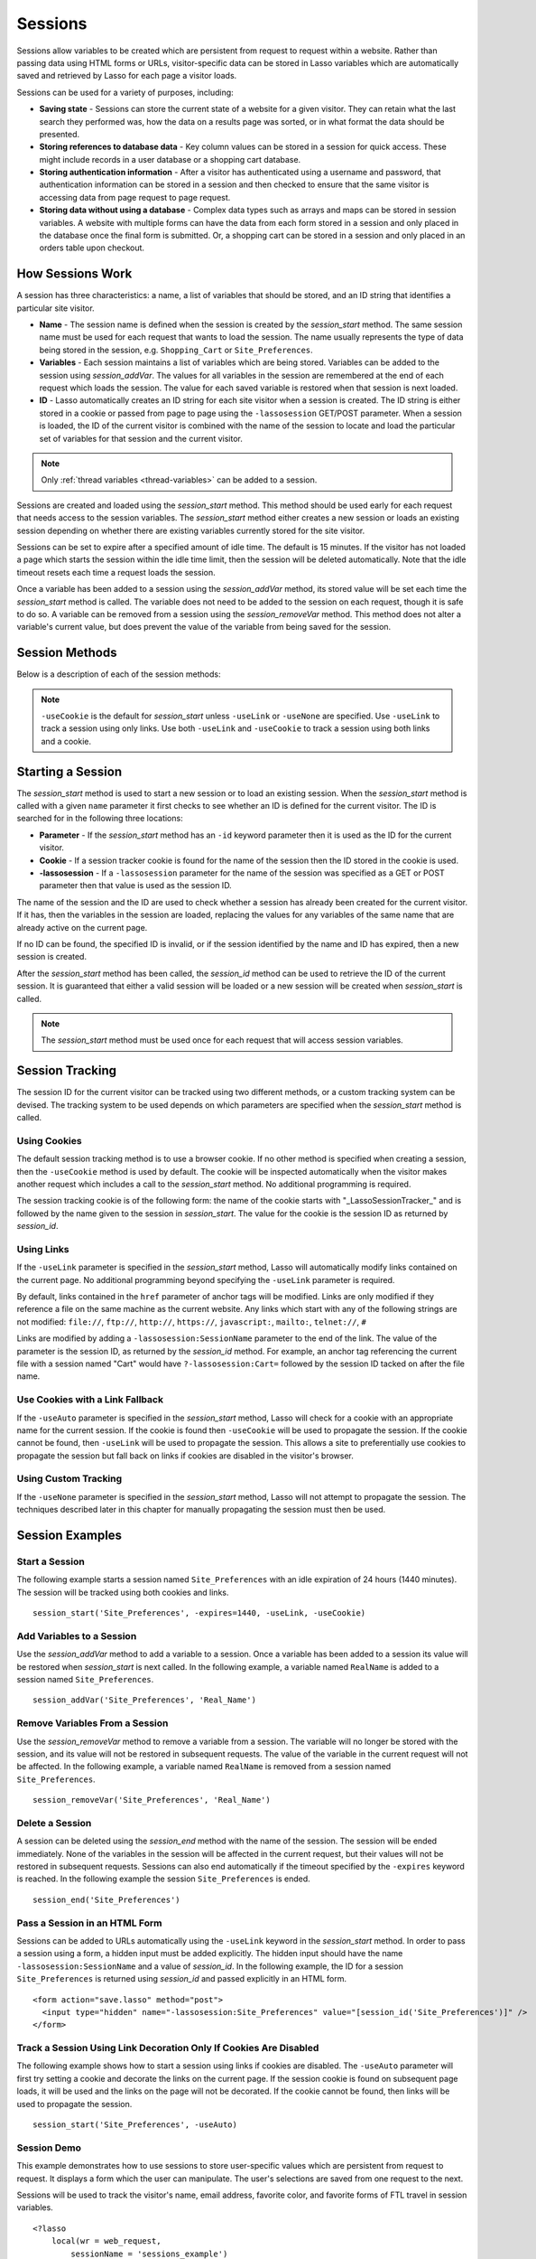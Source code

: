 .. _sessions:

********
Sessions
********

Sessions allow variables to be created which are persistent from request to
request within a website. Rather than passing data using HTML forms or URLs,
visitor-specific data can be stored in Lasso variables which are automatically
saved and retrieved by Lasso for each page a visitor loads.

Sessions can be used for a variety of purposes, including:

-  **Saving state** - Sessions can store the current state of a website for a
   given visitor. They can retain what the last search they performed was, how
   the data on a results page was sorted, or in what format the data should be
   presented.

-  **Storing references to database data** - Key column values can be stored in
   a session for quick access. These might include records in a user database or
   a shopping cart database.

-  **Storing authentication information** - After a visitor has authenticated
   using a username and password, that authentication information can be stored
   in a session and then checked to ensure that the same visitor is accessing
   data from page request to page request.

-  **Storing data without using a database** - Complex data types such as arrays
   and maps can be stored in session variables. A website with multiple forms
   can have the data from each form stored in a session and only placed in the
   database once the final form is submitted. Or, a shopping cart can be stored
   in a session and only placed in an orders table upon checkout.


How Sessions Work
=================

A session has three characteristics: a name, a list of variables that should be
stored, and an ID string that identifies a particular site visitor.

-  **Name** - The session name is defined when the session is created by the
   `session_start` method. The same session name must be used for each request
   that wants to load the session. The name usually represents the type of data
   being stored in the session, e.g. ``Shopping_Cart`` or ``Site_Preferences``.

-  **Variables** - Each session maintains a list of variables which are being
   stored. Variables can be added to the session using `session_addVar`. The
   values for all variables in the session are remembered at the end of each
   request which loads the session. The value for each saved variable is
   restored when that session is next loaded.

-  **ID** - Lasso automatically creates an ID string for each site visitor when
   a session is created. The ID string is either stored in a cookie or passed
   from page to page using the ``-lassosession`` GET/POST parameter. When a
   session is loaded, the ID of the current visitor is combined with the name of
   the session to locate and load the particular set of variables for that
   session and the current visitor.

.. note::
   Only :ref:`thread variables <thread-variables>` can be added to a session.

Sessions are created and loaded using the `session_start` method. This method
should be used early for each request that needs access to the session
variables. The `session_start` method either creates a new session or loads an
existing session depending on whether there are existing variables currently
stored for the site visitor.

Sessions can be set to expire after a specified amount of idle time. The default
is 15 minutes. If the visitor has not loaded a page which starts the session
within the idle time limit, then the session will be deleted automatically. Note
that the idle timeout resets each time a request loads the session.

Once a variable has been added to a session using the `session_addVar` method,
its stored value will be set each time the `session_start` method is called. The
variable does not need to be added to the session on each request, though it is
safe to do so. A variable can be removed from a session using the
`session_removeVar` method. This method does not alter a variable's current
value, but does prevent the value of the variable from being saved for the
session.


Session Methods
===============

Below is a description of each of the session methods:

.. method:: session_start(...)

   Starts a new session or loads an existing session.

   :param string name:
      The name of the session. This is the only required parameter. All other
      parameters are optional and have default values which cover the majority
      of usages.
   :param integer=15 -expires:
      The idle expiration time for the session in minutes.
   :param string=null -id:
      Optionally sets the ID for the current visitor. This permits the ID to be
      supplied explicitly by the developer. If no ID is specified, then Lasso
      will automatically create an ID.
   :param boolean=true -useCookie:
      If ``true``, then sessions will be tracked by cookie. ``-useCookie``
      defaults to ``true`` unless ``-useLink``, ``-useAuto``, or ``-useNone``
      are specified.
   :param boolean=false -useLink:
      If ``true``, then sessions will be tracked by modifying all the absolute
      and relative links in the outgoing response data.
   :param boolean=false -useNone:
      If specified, no links on the current page will be modified and a cookie
      will not be set. ``-useNone`` allows custom session tracking to be used,
      bypassing the automated methods provided by Lasso.
   :param boolean=true -useAuto:
      This option automatically uses ``-useCookie`` if cookies are available on
      the visitor's browser or ``-useLink`` if they are not. Since Lasso has no
      way of knowing if cookies are enabled when a session is first started,
      ``-useLink`` is implicitly ``true`` on that first request and links will
      be adjusted to carry the session. If the session cookie is present on
      subsequent requests, ``-useLink`` will be implicitly ``false`` and links
      will not be adjusted.
   :param integer=null -cookieExpires:
      Optionally sets the expiration in minutes for the session cookie. This
      permits the cookie expiration to be set, regardless of the overall
      expiration for the session itself.
   :param string=null -domain:
      Optionally sets the domain for the session cookie.
   :param string='/' -path:
      Optionally sets the path for the session cookie.
   :param boolean=false -secure:
      If ``true``, the session cookie will only be sent back to the web server
      on requests for HTTPS secure web pages. `session_end` should also be
      specified with ``-secure`` if this option is desired.
   :param boolean=false -rotate:
      If ``true``, the session will have a new ID generated for it on each
      request.

.. method:: session_id(sessionName::string)

   Returns the current session ID. Accepts a single parameter: the name of the
   session for which the session ID should be returned.

.. method:: session_addVar(sessionName::string, varName::string)

   Adds a variable to a specified session. Accepts two parameters: the name of
   the session and the name of the variable.

.. method:: session_removeVar(sessionName::string, varName::string)

   Removes a variable from a specified session. Accepts two parameters: the name
   of the session and the name of the variable.

.. method:: session_end(sessionName::string, -secure=false::boolean)

   Deletes the stored information about a named session for the current visitor.
   Accepts a required parameter: the name of the session to be deleted, and an
   optional keyword parameter: ``-secure``. The ``-secure`` keyword should be
   ``true`` if the ``-secure`` keyword was ``true`` when `session_start` was
   called.

.. method:: session_abort(sessionName::string)

   Prevents the session from being stored at the end of the current request.
   This allows graceful recovery from an error that would otherwise corrupt data
   stored in the session. Accepts a single parameter: the name of the session to
   be aborted.

.. method:: session_result(sessionName::string)

   When called immediately after the `session_start` method, it returns "new",
   "load", or "expire" depending on whether a new session was created, an
   existing session loaded, or an expired session forced a new session to be
   created, respectively. If `session_start` is called with the optional
   ``-rotate`` keyword parameter, the word "rotate" may also be returned from
   this method.

.. method:: session_deleteExpired()

   This method is used internally by the session manager and does not normally
   need to be called directly. It trigers a cleanup routine which deletes
   expired sessions from the current session storage location.

.. note::
   ``-useCookie`` is the default for `session_start` unless ``-useLink`` or
   ``-useNone`` are specified. Use ``-useLink`` to track a session using only
   links. Use both ``-useLink`` and ``-useCookie`` to track a session using both
   links and a cookie.


Starting a Session
==================

The `session_start` method is used to start a new session or to load an existing
session. When the `session_start` method is called with a given ``name``
parameter it first checks to see whether an ID is defined for the current
visitor. The ID is searched for in the following three locations:

-  **Parameter** - If the `session_start` method has an ``-id`` keyword
   parameter then it is used as the ID for the current visitor.

-  **Cookie** - If a session tracker cookie is found for the name of the session
   then the ID stored in the cookie is used.

-  **-lassosession** - If a ``-lassosession`` parameter for the name of the
   session was specified as a GET or POST parameter then that value is used as
   the session ID.

The name of the session and the ID are used to check whether a session has
already been created for the current visitor. If it has, then the variables in
the session are loaded, replacing the values for any variables of the same name
that are already active on the current page.

If no ID can be found, the specified ID is invalid, or if the session identified
by the name and ID has expired, then a new session is created.

After the `session_start` method has been called, the `session_id` method can be
used to retrieve the ID of the current session. It is guaranteed that either a
valid session will be loaded or a new session will be created when
`session_start` is called.

.. note::
   The `session_start` method must be used once for each request that will
   access session variables.


Session Tracking
================

The session ID for the current visitor can be tracked using two different
methods, or a custom tracking system can be devised. The tracking system to be
used depends on which parameters are specified when the `session_start` method
is called.


Using Cookies
-------------

The default session tracking method is to use a browser cookie. If no other
method is specified when creating a session, then the ``-useCookie`` method is
used by default. The cookie will be inspected automatically when the visitor
makes another request which includes a call to the `session_start` method. No
additional programming is required.

The session tracking cookie is of the following form: the name of the cookie
starts with "_LassoSessionTracker_" and is followed by the name given to the
session in `session_start`. The value for the cookie is the session ID as
returned by `session_id`.


Using Links
-----------

If the ``-useLink`` parameter is specified in the `session_start` method, Lasso
will automatically modify links contained on the current page. No additional
programming beyond specifying the ``-useLink`` parameter is required.

By default, links contained in the ``href`` parameter of anchor tags will be
modified. Links are only modified if they reference a file on the same machine
as the current website. Any links which start with any of the following strings
are not modified: ``file://``, ``ftp://``, ``http://``, ``https://``,
``javascript:``, ``mailto:``, ``telnet://``, ``#``

Links are modified by adding a ``-lassosession:SessionName`` parameter to the
end of the link. The value of the parameter is the session ID, as returned by
the `session_id` method. For example, an anchor tag referencing the current file
with a session named "Cart" would have ``?-lassosession:Cart=`` followed by the
session ID tacked on after the file name.


Use Cookies with a Link Fallback
--------------------------------

If the ``-useAuto`` parameter is specified in the `session_start` method, Lasso
will check for a cookie with an appropriate name for the current session. If the
cookie is found then ``-useCookie`` will be used to propagate the session. If
the cookie cannot be found, then ``-useLink`` will be used to propagate the
session. This allows a site to preferentially use cookies to propagate the
session but fall back on links if cookies are disabled in the visitor's browser.


Using Custom Tracking
---------------------

If the ``-useNone`` parameter is specified in the `session_start` method, Lasso
will not attempt to propagate the session. The techniques described later in
this chapter for manually propagating the session must then be used.


Session Examples
================


Start a Session
---------------

The following example starts a session named ``Site_Preferences`` with an idle
expiration of 24 hours (1440 minutes). The session will be tracked using both
cookies and links. ::

   session_start('Site_Preferences', -expires=1440, -useLink, -useCookie)


Add Variables to a Session
--------------------------

Use the `session_addVar` method to add a variable to a session. Once a variable
has been added to a session its value will be restored when `session_start` is
next called. In the following example, a variable named ``RealName`` is added to
a session named ``Site_Preferences``. ::

   session_addVar('Site_Preferences', 'Real_Name')


Remove Variables From a Session
-------------------------------

Use the `session_removeVar` method to remove a variable from a session. The
variable will no longer be stored with the session, and its value will not be
restored in subsequent requests. The value of the variable in the current
request will not be affected. In the following example, a variable named
``RealName`` is removed from a session named ``Site_Preferences``. ::

   session_removeVar('Site_Preferences', 'Real_Name')


Delete a Session
----------------

A session can be deleted using the `session_end` method with the name of the
session. The session will be ended immediately. None of the variables in the
session will be affected in the current request, but their values will not be
restored in subsequent requests. Sessions can also end automatically if the
timeout specified by the ``-expires`` keyword is reached. In the following
example the session ``Site_Preferences`` is ended. ::

   session_end('Site_Preferences')


Pass a Session in an HTML Form
------------------------------

Sessions can be added to URLs automatically using the ``-useLink`` keyword in
the `session_start` method. In order to pass a session using a form, a hidden
input must be added explicitly. The hidden input should have the name
``-lassosession:SessionName`` and a value of `session_id`. In the following
example, the ID for a session ``Site_Preferences`` is returned using
`session_id` and passed explicitly in an HTML form. ::

   <form action="save.lasso" method="post">
     <input type="hidden" name="-lassosession:Site_Preferences" value="[session_id('Site_Preferences')]" />
   </form>


Track a Session Using Link Decoration Only If Cookies Are Disabled
------------------------------------------------------------------

The following example shows how to start a session using links if cookies are
disabled. The ``-useAuto`` parameter will first try setting a cookie and
decorate the links on the current page. If the session cookie is found on
subsequent page loads, it will be used and the links on the page will not be
decorated. If the cookie cannot be found, then links will be used to propagate
the session. ::

    session_start('Site_Preferences', -useAuto)


Session Demo
------------

This example demonstrates how to use sessions to store user-specific values
which are persistent from request to request. It displays a form which the user
can manipulate. The user's selections are saved from one request to the next.

Sessions will be used to track the visitor's name, email address, favorite
color, and favorite forms of FTL travel in session variables. ::

   <?lasso
       local(wr = web_request,
           sessionName = 'sessions_example')
       // start the session
       session_start(#sessionName)
       if(session_result(#sessionName) != 'load') => {
           // the session did not already exist,
           // so set the variables we want to be saved
           session_addVar(#sessionName, 'realName')
           session_addVar(#sessionName, 'emailAddress')
           session_addVar(#sessionName, 'favoriteColor')
           session_addVar(#sessionName, 'hyperDrive')
           session_addVar(#sessionName, 'warpDrive')
           session_addVar(#sessionName, 'wormHole')
           session_addVar(#sessionName, 'improbabilityDrive')
           session_addVar(#sessionName, 'spaceFold')
           session_addVar(#sessionName, 'jumpGate')

           // initialize our vars to empty values
           var(realName, emailAddress, favoriteColor,
               hyperDrive, warpDrive, wormHole,
               improbabilityDrive,  spaceFold, jumpGate)
       else(#wr->param('submit'))
           // the session existed
           var(realName)           = #wr->param('realName')
           var(emailAddress)       = #wr->param('emailAddress')
           var(favoriteColor)      = #wr->param('favoriteColor')
           var(hyperDrive)         = #wr->param('hyperdrive')
           var(warpDrive)          = #wr->param('warpdrive')
           var(wormHole)           = #wr->param('wormhole')
           var(improbabilityDrive) = #wr->param('improbabilitydrive')
           var(spaceFold)          = #wr->param('spacefold')
           var(jumpGate)           = #wr->param('jumpgate')
       }
   ?>
   <html>
   <body>
     <form action="[include_currentPath]" method="POST">
       Your Name:
       <input type="text" name="realName" value="[$realName]" />
       <br />
       Your Email Address:
       <input type="text" name="emailAddress"
         value="[$emailAddress]" />
       <br />
       Your Favorite Color:
       <select name="favoriteColor">
         <option value="blue"[
           $favoriteColor == 'blue'?
             ' selected="yes"'
          ]> Blue </option>
         <option value="red"[
           $favoriteColor == 'red'?
             ' selected="yes"'
          ]> Red </option>
         <option value="green"[
           $favoriteColor == 'green'?
             ' selected="yes"'
          ]> Green </option>
       </select>
       <br />
       Your Favorite Forms of Superluminal Travel:<br />
       <input type="checkbox" name="hyperdrive" value="hyperdrive"
         [$hyperDrive? ' checked="yes"'] /> Hyper Drive<br />
       <input type="checkbox" name="warpdrive" value="warpdrive"
         [$warpDrive? ' checked="yes"'] /> Warp Drive<br />
       <input type="checkbox" name="wormhole" value="wormhole"
         [$wormHole? ' checked="yes"'] /> Worm Hole<br />
       <input type="checkbox" name="improbabilitydrive"
         value="improbabilitydrive"
         [$improbabilityDrive? ' checked="yes"']
         /> Improbability Drive<br />
       <input type="checkbox" name="spacefold" value="spacefold"
         [$spaceFold? ' checked="yes"'] /> Space Fold<br />
       <input type="checkbox" name="jumpgate" value="jumpgate"
         [$jumpGate? ' checked="yes"'] /> Jump Gate<br />
       <br />
       <input type="submit" name="submit" value="Submit" />
       <a href="[include_currentPath]">Reload This Page</a>
     </form>
   </body>
   </html>
